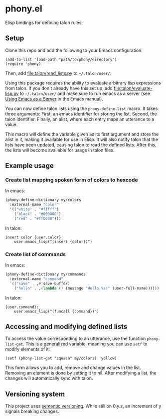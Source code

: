* phony.el
Elisp bindings for defining talon rules.

** Setup
Clone this repo and add the following to your Emacs configuration:

#+begin_src elisp
  (add-to-list 'load-path "path/to/phony/directory")
  (require 'phony)
#+end_src

Then, add [[file:talon/read_lists.py]] to =~/.talon/user/=.

Using this package requires the ability to evaluate arbitrary lisp
expressions from talon.  If you don't already have this set up, add
[[file:talon/evaluate-lisp.py]] to =~/.talon/user/= and make sure to run
emacs as a server (see [[info:emacs#Emacs Server][Using Emacs as a Server]] in the Emacs manual).

You can now define talon lists using the ~phony-define-list~ macro.
It takes three arguments: First, an emacs identifier for storing the
list.  Second, the talon identifier.  Finally, an alist, where each
entry maps an utterance to a value.

This macro will define the variable given as its first argument and
store the alist in it, making it available for use in Elisp.  It will
also notify talon that the lists have been updated, causing talon to
read the defined lists.  After this, the lists will become available
for usage in talon files.

** Example usage
*** Create list mapping spoken form of colors to hexcode
In emacs:

#+begin_src emacs-lisp
  (phony-define-dictionary my/colors
    :external-name "color"
    '(("white" . "#fffff")
      ("black" . "#000000")
      ("red" . "#ff0000")))
#+end_src

In talon:

#+begin_src talon
  insert color {user.color}:
      user.emacs_lisp("(insert {color})")
#+end_src

*** Create list of commands
In emacs:

#+begin_src emacs-lisp
  (phony-define-dictionary my/commands
    :external-name "command"
    `(("save" . ,#'save-buffer)
      ("hello" . ,(lambda () (message "Hello %s!" (user-full-name))))))
#+end_src

In talon:

#+begin_src talon
  {user.command}:
      user.emacs_lisp("(funcall {command})")
#+end_src

** Accessing and modifying defined lists
To access the value corresponding to an utterance, use the function
~phony-list-get~.  This is a generalized variable, meaning you can use
~setf~ to modify elements of it:

#+begin_src elisp
  (setf (phony-list-get "squash" my/colors) 'yellow)
#+end_src

This form allows you to add, remove and change values in the list.
Removing an element is done by setting it to nil.  After modifying a
list, the changes will automatically sync with talon.

** Versioning system
This project uses [[https://semver.org/][semantic versioning]].  While still on 0.y.z, an
increment of y signals breaking changes.
